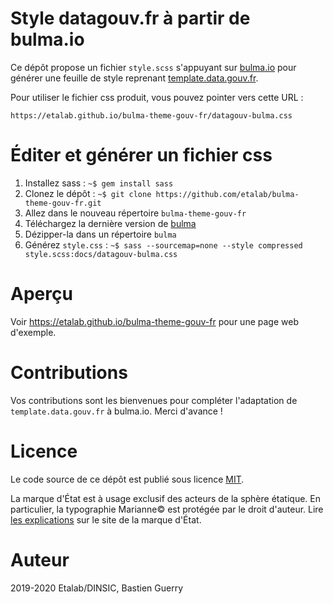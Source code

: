 * Style datagouv.fr à partir de bulma.io

Ce dépôt propose un fichier ~style.scss~ s'appuyant sur [[https://bulma.io][bulma.io]] pour
générer une feuille de style reprenant [[https://github.com/etalab/template.data.gouv.fr][template.data.gouv.fr]].

Pour utiliser le fichier css produit, vous pouvez pointer vers cette
URL :

: https://etalab.github.io/bulma-theme-gouv-fr/datagouv-bulma.css

* Éditer et générer un fichier css

1. Installez sass : =~$ gem install sass=
2. Clonez le dépôt : =~$ git clone https://github.com/etalab/bulma-theme-gouv-fr.git=
3. Allez dans le nouveau répertoire =bulma-theme-gouv-fr=
4. Téléchargez la dernière version de [[https://bulma.io/][bulma]]
5. Dézipper-la dans un répertoire =bulma=
6. Générez ~style.css~ : =~$ sass --sourcemap=none --style compressed style.scss:docs/datagouv-bulma.css=

* Aperçu

Voir https://etalab.github.io/bulma-theme-gouv-fr pour une page web d'exemple.

[[file:capture.png]]

* Contributions

Vos contributions sont les bienvenues pour compléter l'adaptation de
=template.data.gouv.fr= à bulma.io.  Merci d'avance !

* Licence

Le code source de ce dépôt est publié sous licence [[https://opensource.org/licenses/mit-license.php][MIT]].

La marque d'État est à usage exclusif des acteurs de la sphère
étatique.  En particulier, la typographie Marianne© est protégée par
le droit d'auteur.  Lire [[https://www.gouvernement.fr/charte/charte-graphique-les-fondamentaux/la-typographie][les explications]] sur le site de la marque
d'État.

* Auteur

2019-2020 Etalab/DINSIC, Bastien Guerry
